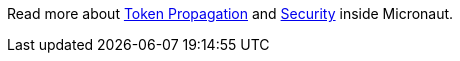 Read more about https://micronaut-projects.github.io/micronaut-security/latest/guide/index.html#tokenPropagation[Token Propagation]
and https://docs.micronaut.io/latest/guide/index.html#security[Security] inside Micronaut.